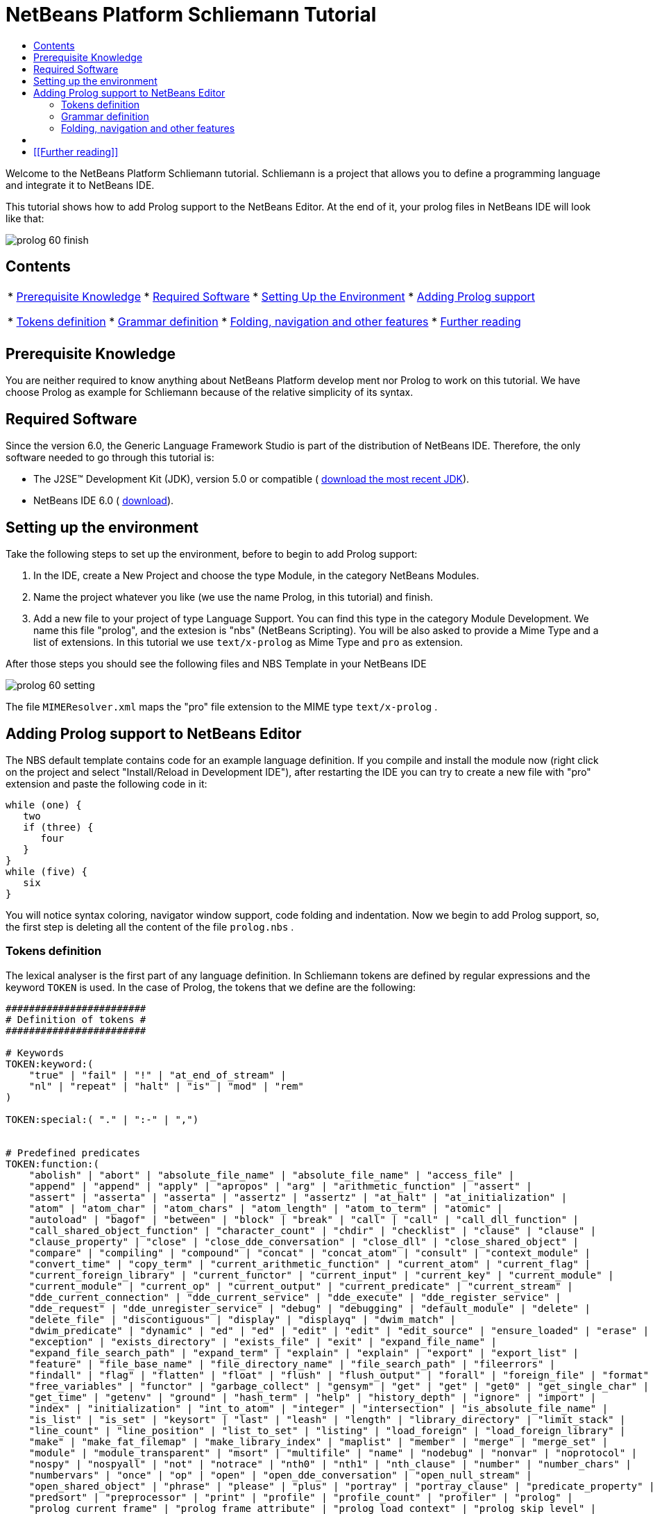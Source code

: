// 
//     Licensed to the Apache Software Foundation (ASF) under one
//     or more contributor license agreements.  See the NOTICE file
//     distributed with this work for additional information
//     regarding copyright ownership.  The ASF licenses this file
//     to you under the Apache License, Version 2.0 (the
//     "License"); you may not use this file except in compliance
//     with the License.  You may obtain a copy of the License at
// 
//       http://www.apache.org/licenses/LICENSE-2.0
// 
//     Unless required by applicable law or agreed to in writing,
//     software distributed under the License is distributed on an
//     "AS IS" BASIS, WITHOUT WARRANTIES OR CONDITIONS OF ANY
//     KIND, either express or implied.  See the License for the
//     specific language governing permissions and limitations
//     under the License.
//

= NetBeans Platform Schliemann Tutorial
:jbake-type: platform_tutorial
:jbake-tags: tutorials 
:jbake-status: published
:syntax: true
:source-highlighter: pygments
:toc: left
:toc-title:
:icons: font
:experimental:
:description: NetBeans Platform Schliemann Tutorial - Apache NetBeans
:keywords: Apache NetBeans Platform, Platform Tutorials, NetBeans Platform Schliemann Tutorial

Welcome to the NetBeans Platform Schliemann tutorial. Schliemann is a project that allows you to define a programming language and integrate it to NetBeans IDE.

This tutorial shows how to add Prolog support to the NetBeans Editor. At the end of it, your prolog files in NetBeans IDE will look like that:


image::images/prolog_60-finish.png[]


== Contents

|===
|* <<knowledge,Prerequisite Knowledge>>
* <<software,Required Software>>
* <<setting,Setting Up the Environment>>
* <<adding,Adding Prolog support>>

* <<tokens,Tokens definition>>
* <<grammar,Grammar definition>>
* <<support,Folding, navigation and other features>>
* <<resources,Further reading>>
 |
|===


== Prerequisite Knowledge

You are neither required to know anything about NetBeans Platform develop ment nor Prolog to work on this tutorial. We have choose Prolog as example for Schliemann because of the relative simplicity of its syntax.


== Required Software

Since the version 6.0, the Generic Language Framework Studio is part of the distribution of NetBeans IDE. Therefore, the only software needed to go through this tutorial is:

* The J2SE(TM) Development Kit (JDK), version 5.0 or compatible ( link:https://www.oracle.com/technetwork/java/javase/downloads/index.html[download the most recent JDK]).
* NetBeans IDE 6.0 ( link:https://netbeans.apache.org/download/index.html[download]).



== Setting up the environment

Take the following steps to set up the environment, before to begin to add Prolog support:


[start=1]
1. In the IDE, create a New Project and choose the type Module, in the category NetBeans Modules.

[start=2]
1. Name the project whatever you like (we use the name Prolog, in this tutorial) and finish.

[start=3]
1. Add a new file to your project of type Language Support. You can find this type in the category Module Development. We name this file "prolog", and the extesion is "nbs" (NetBeans Scripting). You will be also asked to provide a Mime Type and a list of extensions. In this tutorial we use  ``text/x-prolog``  as Mime Type and  ``pro``  as extension.

After those steps you should see the following files and NBS Template in your NetBeans IDE


image::images/prolog_60-setting.png[] 

The file  ``MIMEResolver.xml``  maps the "pro" file extension to the MIME type  ``text/x-prolog`` .


== Adding Prolog support to NetBeans Editor

The NBS default template contains code for an example language definition. If you compile and install the module now (right click on the project and select "Install/Reload in Development IDE"), after restarting the IDE you can try to create a new file with "pro" extension and paste the following code in it:


[source,java]
----


while (one) {
   two
   if (three) {
      four
   }
}
while (five) {
   six
}

----

You will notice syntax coloring, navigator window support, code folding and indentation. Now we begin to add Prolog support, so, the first step is deleting all the content of the file  ``prolog.nbs`` .


=== Tokens definition

The lexical analyser is the first part of any language definition. In Schliemann tokens are defined by regular expressions and the keyword  ``TOKEN``  is used. In the case of Prolog, the tokens that we define are the following:


[source,java]
----


########################
# Definition of tokens #
########################

# Keywords 
TOKEN:keyword:(
    "true" | "fail" | "!" | "at_end_of_stream" |
    "nl" | "repeat" | "halt" | "is" | "mod" | "rem"
)

TOKEN:special:( "." | ":-" | ",")


# Predefined predicates
TOKEN:function:(
    "abolish" | "abort" | "absolute_file_name" | "absolute_file_name" | "access_file" | 
    "append" | "append" | "apply" | "apropos" | "arg" | "arithmetic_function" | "assert" |
    "assert" | "asserta" | "asserta" | "assertz" | "assertz" | "at_halt" | "at_initialization" | 
    "atom" | "atom_char" | "atom_chars" | "atom_length" | "atom_to_term" | "atomic" |
    "autoload" | "bagof" | "between" | "block" | "break" | "call" | "call" | "call_dll_function" | 
    "call_shared_object_function" | "character_count" | "chdir" | "checklist" | "clause" | "clause" | 
    "clause_property" | "close" | "close_dde_conversation" | "close_dll" | "close_shared_object" | 
    "compare" | "compiling" | "compound" | "concat" | "concat_atom" | "consult" | "context_module" | 
    "convert_time" | "copy_term" | "current_arithmetic_function" | "current_atom" | "current_flag" | 
    "current_foreign_library" | "current_functor" | "current_input" | "current_key" | "current_module" | 
    "current_module" | "current_op" | "current_output" | "current_predicate" | "current_stream" |
    "dde_current_connection" | "dde_current_service" | "dde_execute" | "dde_register_service" | 
    "dde_request" | "dde_unregister_service" | "debug" | "debugging" | "default_module" | "delete" | 
    "delete_file" | "discontiguous" | "display" | "displayq" | "dwim_match" |
    "dwim_predicate" | "dynamic" | "ed" | "ed" | "edit" | "edit" | "edit_source" | "ensure_loaded" | "erase" | 
    "exception" | "exists_directory" | "exists_file" | "exit" | "expand_file_name" | 
    "expand_file_search_path" | "expand_term" | "explain" | "explain" | "export" | "export_list" |
    "feature" | "file_base_name" | "file_directory_name" | "file_search_path" | "fileerrors" | 
    "findall" | "flag" | "flatten" | "float" | "flush" | "flush_output" | "forall" | "foreign_file" | "format" | 
    "free_variables" | "functor" | "garbage_collect" | "gensym" | "get" | "get" | "get0" | "get_single_char" | 
    "get_time" | "getenv" | "ground" | "hash_term" | "help" | "history_depth" | "ignore" | "import" | 
    "index" | "initialization" | "int_to_atom" | "integer" | "intersection" | "is_absolute_file_name" | 
    "is_list" | "is_set" | "keysort" | "last" | "leash" | "length" | "library_directory" | "limit_stack" | 
    "line_count" | "line_position" | "list_to_set" | "listing" | "load_foreign" | "load_foreign_library" |
    "make" | "make_fat_filemap" | "make_library_index" | "maplist" | "member" | "merge" | "merge_set" | 
    "module" | "module_transparent" | "msort" | "multifile" | "name" | "nodebug" | "nonvar" | "noprotocol" | 
    "nospy" | "nospyall" | "not" | "notrace" | "nth0" | "nth1" | "nth_clause" | "number" | "number_chars" | 
    "numbervars" | "once" | "op" | "open" | "open_dde_conversation" | "open_null_stream" |
    "open_shared_object" | "phrase" | "please" | "plus" | "portray" | "portray_clause" | "predicate_property" | 
    "predsort" | "preprocessor" | "print" | "profile" | "profile_count" | "profiler" | "prolog" | 
    "prolog_current_frame" | "prolog_frame_attribute" | "prolog_load_context" | "prolog_skip_level" | 
    "prolog_to_os_filename" | "prolog_trace_interception" | "prompt1" | "prompt" | "proper_list" | "protocol" | 
    "protocola" | "protocolling" | "put" | "qcompile" | "qload" | "qsave_program" | "qsave_program" |
    "read" | "read_clause" | "read_history" | "read_link" | "read_variables" | "recorda" | "recorded" | "recordz" | 
    "redefine_system_predicate" | "rename_file" | "require" | "reset_profiler" | "restore" | "retract" | 
    "retractall" | "reverse" | "same_file" | "save" | "save_program" | "save_program" | "see" | "seeing" | "seen" | 
    "select" | "set_feature" | "set_input" | "set_output" | "set_tty" | "setarg" | "setenv" | "setof" | "sformat" | 
    "shell" | "show_profile" | "sleep" | "sort" | "source_file" | "source_location" |"spy" | "stack_parameter" | 
    "statistics" | "stream_position" | "string" | "string_length" | "string_to_atom" | "string_to_list" | 
    "style_check" | "sublist" | "subset" | "substring" | "subtract" | "succ" | "swritef" | "tab" | "tell" | "telling" | 
    "term_expansion" | "term_to_atom" | "time" | "time_file" | "tmp_file" | "told" | "trace" | "tracing" | 
    "trim_stacks" | "tty_get_capability" | "tty_goto" | "tty_put" | "ttyflush" | "union" | "unknown" | 
    "unload_foreign_library" | "unsetenv" | "use_module" | "use_module" | "var" | "visible" | "volatile"
    "wait_for_input" | "wildcard_match" | "write" | "write_ln" | "writef" | "writeq" |
    "abs" | "acos" | "asin" | "atan" | "atan" | "ceil" | "ceiling" | "cos" |
    "cputime" | "e" | "exp" | "float" | "float_fractional_part" | "float_integer_part" | 
    "floor" | "integer" | "log" | "log10" | "max" | "min" | "random" |  
    "round" | "truncate" | "pi" | "sign" | "sin" | "sqrt" | "tan" | "xor"
)

TOKEN:string:( "\"" [^ "\""]* "\"" )
TOKEN:string:( "\'" [^ "\'"]* "\'" )
TOKEN:list:( "[" - "]" )
TOKEN:operator: (
    [ "?"  "/" "*"  "-" "+"  "@" "#" "$" "%" "^" "\\"
    ]
)
TOKEN:boolean: (
    [ "<" ">" "=" ","  ";"  "&amp;" "~" "|"
    ]
)

TOKEN:separator: ( ["(" ")" "[" "]" "{" "}"] )

TOKEN:variable:( ["A"-"Z" "_"] ["a"-"z" "A"-"Z" "0"-"9" "_"]* )
TOKEN:identifier:( ["a"-"z"] ["a"-"z" "A"-"Z" "0"-"9" "_"]* )
TOKEN:number:(  ["0"-"9"]+   ("." ["0"-"9"]+)? ("E" ("+" | "-" )? ["0"-"9"]+)? )
TOKEN:whitespace: ( [" " "\t" "\n" "\r"]* )
TOKEN:comment:( "/*" - "*/" )
TOKEN:line_comment:( "%" [^ "\n" "\r"]* ["\n" "\r"]+ )

----

Notice that it is possible to define different tokens with the same name, like  ``string`` . In this way we can apply the same processing to two different kinds of string but that semantically are identical.

For more detailed info on the syntax of tokens definition, take a look on the official Schliemann Language Definition,  link:http://wiki.netbeans.org/wiki/view/SchliemannNBSLanguageDescription#section-SchliemannNBSLanguageDescription-TokensDefinition.[here].

For Prolog we have defined one token  ``keyword`` , that obviously represents the keywords of the language, one token  ``function`` , representing the predefined functions that exist in Prolog and the usual tokens  ``string`` ,  ``operator`` ,  ``number`` ,  ``identifier``  or  ``variable``  (all the variables in Prolog must begin with capital letter or _). Also you can find tokens describing comments (line and block) and whitespaces. This kind of tokens should receive a special treatment.

With the definition of tokens it is possible now to add syntax coloring. We can do that with this small piece of code:


[source,java]
----


# Syntax Coloring
COLOR:function: {
    default_coloring:"default";
    font_type:"bold";
}

COLOR:line_comment: {
    default_coloring:"comment";
}

COLOR:list: {
    default_coloring:"string";
}

----

It is not necessary to specify a color for  ``keyword`` ,  ``function`` , etc, because there exists a default color for the tokens defined as keywords, or comments, or operator. Of course, it is possible to override the default syntax coloring. It is also possible to change other properties, like the font or the background color. For more info, take a look  link:http://wiki.netbeans.org/wiki/view/SchliemannNBSLanguageDescription#section-SchliemannNBSLanguageDescription-SyntaxColoringDefinition.[here].

Copy and paste all the code above in your NBS file. If you install now the module in you Development IDE and restart NetBeans, you can see syntax coloring in a Prolog example file.


image::images/prolog_60-tokens.png[]


=== Grammar definition

First, comments and whitespaces should be ignored by the syntax analyser. This is achieved by using the keyword  ``skip`` .


[source,java]
----


SKIP:comment
SKIP:line_comment
SKIP:whitespace

----

At this point, it is important to speak about the AST View and the Tokens View. These two views provided by the IDE are really useful when you are using Schliemann, actually, they are essential if you want to debug your grammar or your tokens definition.

To activate them, right-click the file  ``prolog.nbs``  in the Project window and select "AST View" and "Tokens View". Now, you should see the AST and the Tokens browser window. If you select now your prolog example file, while leaving the Tokens view open, you should see the tokens of this file. These two views always show the AST and tokens of the currently selected file.

An example of the Tokens View and AST View in action:


image::images/prolog_60-tokensview.png[] 


In Schliemann, grammar is described in form similar to JavaCC (extended  link:http://en.wikipedia.org/wiki/Backus�Naur_form[BNF]). The grammar must be  link:http://en.wikipedia.org/wiki/LL_parser[LL], since  link:http://en.wikipedia.org/wiki/LR_parser[LR] and  link:http://en.wikipedia.org/wiki/LALR[LALR] grammar are not accepted.

There are some things that you should have into account when you are writing a grammar for Schliemann. First of all, the grammar should be LL(1) (that means that the parser can only look ahead one symbol when analyzing text). So if you have rules whose right hand sides start with the same element, you should transform these rules. For example, instead of writing:


[source,java]
----


Statement = Fact | Clause;
Fact = Structure ".";
Clause = Structure ":-" ListOfStructures ".";

----

which will not work properly, you should write something like that:


[source,java]
----


Statement = Structure ("." | ":-" ListOfStructures ".");

----

Also, you must remove left recursion in your grammar, which implies that you cannot have rules like that:


[source,java]
----


ListOfStructures = ListOfStructures BooleanOperation Structure;
ListOfStructures = Structure;

----

but you should re-write the above as follows:


[source,java]
----


ListOfStructures = Structure (BooleanOperation Structure)* ;

----

As a result of those transformations, the grammar you write is less strict than the original syntax definition of the language, don't worry. You are not writing a compiler, so, if your grammar is not powerful enough to detect all the possible syntax errors, it is also OK.

Last, but not least, be patient. Schliemann is not a tool to write compilers, like ANTLR or yacc. It has some limitations and sometimes, if you have some errors in your tokens definition or in your grammar, you will not get any information about it. The error messages provide not really useful information and you should work out by inspection of your .nbs file or by trial and error.

After these remarks, we can go on to the grammar for Prolog. The syntax of prolog is deceptively simple. A logic program is made up of clauses and facts. A simplified definition of the grammar:


[source,java]
----


clause := predicate ":-" (predicate)+ "."
fact := predicate "."

----

Predicates can be function symbols with or without arguments or infix binary operators like "=". Aritmetic expressions can also appear. For more detail on Prolog there are several resources like  link:http://www.csupomona.edu/~jrfisher/www/prolog_tutorial/contents.html[this] or  link:http://kti.mff.cuni.cz/~bartak/prolog.old/index.html[this], but for the purpose of this tutorial it is not important to understand deeply the Prolog syntax.

The complete Schliemann code that defines the prolog syntax is the following:


[source,java]
----


# Grammar definition

S = (Statement)*;

Statement = Structure ("." | ":-" ListOfStructures ".");


ListOfStructures = Structure (BooleanOperation Structure)* ;

Structure = Expression |  
            ;

Functor =  | ;

Expression = BaseExpression ((Operation|"is"|"mod"|"rem") Expression)* |
            "(" BaseExpression ((Operation|"is"|"mod"|"rem") Expression)* ")" ;

Operation = ()+;
BooleanOperation = ()+ | "=.." | ","; 

BaseExpression =  | 
                 | 
                 | 
                Function |
                 ;

Function = Functor ["(" ListOfStructures ")"];

----

Copy and paste the code above.


=== Folding, navigation and other features

The tokens and grammar definition is the core of our Prolog support. Now, we can go on to more interesting and easy stuff. Copy and paste all the code below in your NBS file:


[source,java]
----


# error highlighting
MARK:ERROR: {
    type:"Error";
    message:"Syntax error.";
}

MARK:error: {
    type:"Error";
    message:"Unexpected character.";
}

# brace completion
COMPLETE "{:}"
COMPLETE "(:)"
COMPLETE "[:]"
COMPLETE "\":\""
COMPLETE "\':\'"

# brace matching
BRACE "{:}"
BRACE "(:)"
BRACE "[:]"
BRACE "\":\""
BRACE "\':\'"

# indentation
INDENT ".*(((:-)\\s*)[^.]*)"

# code folding 
FOLD:ListOfStructures: {
    expand_type_action_name:"Expand clause body";
    collapse_type_action_name:"Collapse clause body";
}

FOLD:comment: {
    expand_type_action_name:"Expand Comments";
    collapse_type_action_name:"Collapse Comments";
}

# navigator support
NAVIGATOR:Statement: {
    display_name: "$Structure$";
    icon: org.yourorghere.prolog.Prolog.statementIcon;
}

----

Thanks to our definition of the language, we can detect both lexical and syntactic errors and we can get these error marked. Also, add code folding is quite easy. In our case, we just add code folding for block comments and clauses. Any grammar rule can be folded.

As you can see, brace completion and brace matching are pretty intuitive. To add indentation is enough to write some regular expression after which the code should be automatically indented. The most interesting thing in this code is the navigator support. For every prolog statement, we display the text corresponding to the structure and the icon used depends on the kind of statement we are dealing with (fact or clause). To do that, the  ``icon``  declaration refers to a method called  ``statementIcon`` , which is in the file  ``Prolog.java`` . Here is the content of that file:


[source,java]
----


package org.yourorghere.prolog;

import org.netbeans.api.languages.ASTNode;
import org.netbeans.api.languages.ASTPath;
import org.netbeans.api.languages.SyntaxContext;

public class Prolog {
   
    
    public static String statementIcon (SyntaxContext context) {
        ASTPath path = context.getASTPath ();
        ASTNode node = (ASTNode) path.getLeaf ();
        node = node.getNode ("ListOfStructures");
        if (node != null) {
            return "/org/netbeans/modules/languages/resources/variable.gif";
        }

        return "/org/netbeans/modules/languages/resources/method.gif";
    }


}

----

To get this file working, you have to add a module dependency with the Generic Languages Framework. To do this, in the Projects Window, right click on "Libraries" and select "Add Module Dependency..." and then look for the Generic Languages Framework. That method makes use of the AST generated by Schliemann. Basically, we search in the path whose root is a Statement node, another node of type  ``ListOfStructures`` . If this node is found, that means that the statement is a clause. Otherwise, it is a fact. This procedure can be also applied to the  ``display_name``  declaration and so on.


== [[Files]] 

Here you can download the code used in this tutorial:

*  link:prolog.nbs[prolog.nbs]
*  link:Prolog.java[Prolog.java]


== [[Further reading]] 

This tutorial shows only an introductory example of using Schliemann. You can find more information in the following links:

*  link:https://netbeans.org/source/browse/scripting/[NetBeans Scripting Module]
*  link:https://netbeans.org/source/browse/languages/[NetBeans Languages Module]
*  link:http://wiki.netbeans.org/wiki/view/SchliemannNBSLanguageDescription[NBS Language Description]
*  link:http://blogs.oracle.com/geertjan/entry/interview_author_of_d_programming[Interview with the author of new D programming language editor]
link:http://blogs.oracle.com/geertjan/entry/interview_author_of_d_programming[ ]
*  link:https://netbeans.apache.org/platform/articles/nbm_interview_caoyuan.html[Meet a NetBeans Module Writer: Caoyuan Deng]


link:http://netbeans.apache.org/community/mailing-lists.html[Send Us Your Feedback]


